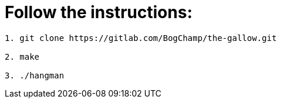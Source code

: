 # Follow the instructions:

----
1. git clone https://gitlab.com/BogChamp/the-gallow.git

2. make

3. ./hangman
----
